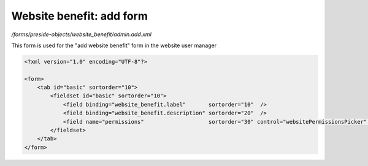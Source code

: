 Website benefit: add form
=========================

*/forms/preside-objects/website_benefit/admin.add.xml*

This form is used for the "add website benefit" form in the website user manager

.. code-block:: xml

    <?xml version="1.0" encoding="UTF-8"?>

    <form>
        <tab id="basic" sortorder="10">
            <fieldset id="basic" sortorder="10">
                <field binding="website_benefit.label"       sortorder="10"  />
                <field binding="website_benefit.description" sortorder="20"  />
                <field name="permissions"                    sortorder="30" control="websitePermissionsPicker" label="cms:website.permissions.picker.label" help="cms:website.permissions.picker.help" />
            </fieldset>
        </tab>
    </form>

